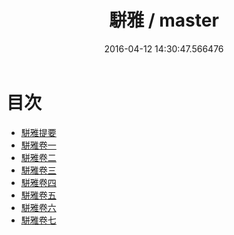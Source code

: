 #+TITLE: 駢雅 / master
#+DATE: 2016-04-12 14:30:47.566476
* 目次
 - [[file:KR1j0013_000.txt::000-1a][駢雅提要]]
 - [[file:KR1j0013_001.txt::001-1a][駢雅卷一]]
 - [[file:KR1j0013_002.txt::002-1a][駢雅卷二]]
 - [[file:KR1j0013_003.txt::003-1a][駢雅卷三]]
 - [[file:KR1j0013_004.txt::004-1a][駢雅卷四]]
 - [[file:KR1j0013_005.txt::005-1a][駢雅卷五]]
 - [[file:KR1j0013_006.txt::006-1a][駢雅卷六]]
 - [[file:KR1j0013_007.txt::007-1a][駢雅卷七]]
